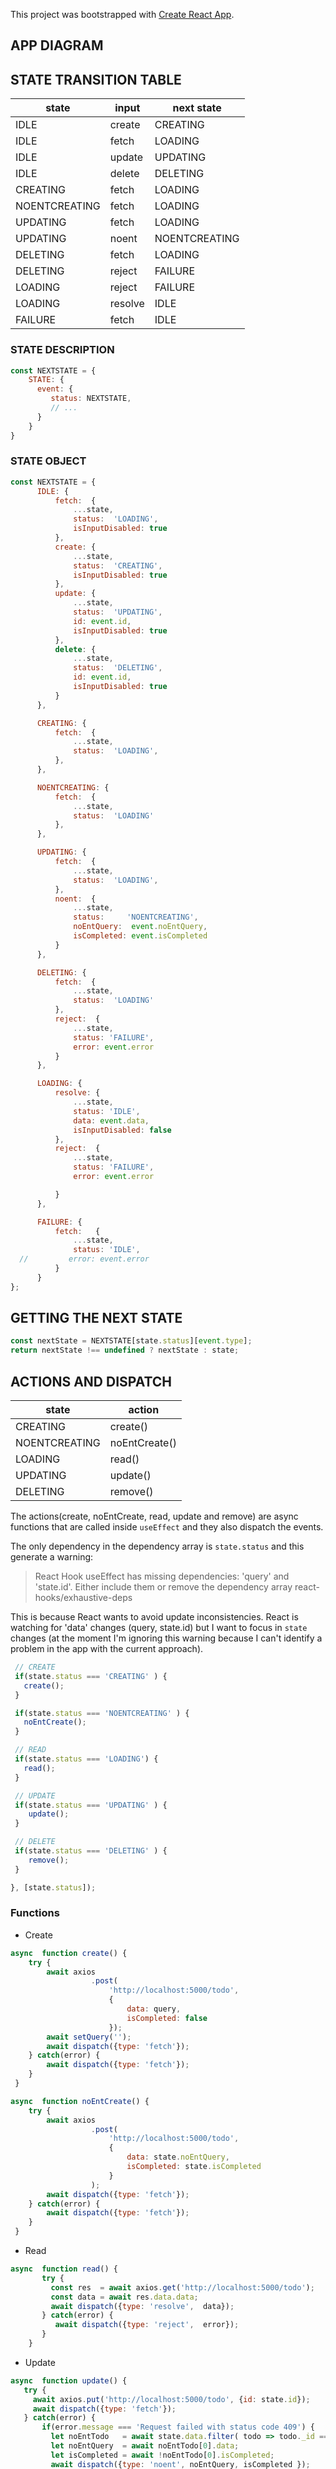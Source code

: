 This project was bootstrapped with [[https://github.com/facebook/create-react-app][Create React App]].


** APP DIAGRAM 


[[file:./public/react-todo-app-diagram.png]]


** STATE TRANSITION TABLE 

| state         | input   | next state    |
|---------------+---------+---------------|
| IDLE          | create  | CREATING      |
| IDLE          | fetch   | LOADING       |
| IDLE          | update  | UPDATING      |
| IDLE          | delete  | DELETING      |
|---------------+---------+---------------|
| CREATING      | fetch   | LOADING       |
| NOENTCREATING | fetch   | LOADING       |
|---------------+---------+---------------|
| UPDATING      | fetch   | LOADING       |
| UPDATING      | noent   | NOENTCREATING |
|---------------+---------+---------------|
| DELETING      | fetch   | LOADING       |
| DELETING      | reject  | FAILURE       |
|---------------+---------+---------------|
| LOADING       | reject  | FAILURE       |
| LOADING       | resolve | IDLE          |
|---------------+---------+---------------|
| FAILURE       | fetch   | IDLE          |
|---------------+---------+---------------|

*** STATE DESCRIPTION

#+BEGIN_SRC  js
const NEXTSTATE = {
    STATE: {
      event: {
         status: NEXTSTATE,
         // ...
      }
    }
}
#+END_SRC



*** STATE OBJECT

#+BEGIN_SRC js
const NEXTSTATE = {
      IDLE: {
          fetch:  {
              ...state,
              status:  'LOADING',
              isInputDisabled: true 
          }, 
          create: { 
              ...state,
              status:  'CREATING',
              isInputDisabled: true 
          },
          update: {
              ...state,
              status:  'UPDATING',
              id: event.id,
              isInputDisabled: true 
          },
          delete: {
              ...state,
              status:  'DELETING',
              id: event.id,
              isInputDisabled: true 
          }
      },

      CREATING: {
          fetch:  {
              ...state,
              status:  'LOADING',
          }, 
      },

      NOENTCREATING: {
          fetch:  {
              ...state,
              status:  'LOADING'
          }, 
      },
 
      UPDATING: {
          fetch:  {
              ...state,
              status:  'LOADING',
          }, 
          noent:  {
              ...state,
              status:     'NOENTCREATING',
              noEntQuery:  event.noEntQuery,
              isCompleted: event.isCompleted
          }
      },

      DELETING: {
          fetch:  {
              ...state,
              status:  'LOADING'  
          }, 
          reject:  {
              ...state,
              status: 'FAILURE',
              error: event.error
          }
      },

      LOADING: {
          resolve: {
              ...state,
              status: 'IDLE',
              data: event.data,
              isInputDisabled: false
          },
          reject:  {
              ...state,
              status: 'FAILURE',
              error: event.error

          }
      },

      FAILURE: {
          fetch:   {
              ...state,
              status: 'IDLE',
  //         error: event.error
          }
      }
};
#+END_SRC


** GETTING THE  NEXT STATE
   
#+BEGIN_SRC js
 const nextState = NEXTSTATE[state.status][event.type];
 return nextState !== undefined ? nextState : state;
#+END_SRC


** ACTIONS AND DISPATCH
  
| state         | action        |
|---------------+---------------|
| CREATING      | create()      |
| NOENTCREATING | noEntCreate() |
|---------------+---------------|
| LOADING       | read()        |
|---------------+---------------|
| UPDATING      | update()      |
|---------------+---------------|
| DELETING      | remove()      |
|---------------+---------------|

The actions(create, noEntCreate, read, update and remove) are async functions that are called inside =useEffect= and they also dispatch the events.   

The only dependency in the dependency array is =state.status= and this generate a warning:

#+BEGIN_QUOTE
React Hook useEffect has missing dependencies: 'query' and 'state.id'. Either include them or remove the dependency array  react-hooks/exhaustive-deps
#+END_QUOTE

This is because React wants to avoid update inconsistencies. React is watching for 'data' changes (query, state.id) but I want to focus in =state= changes (at the moment I'm ignoring this warning because I can't identify a problem in the app with the current approach).
 
 

#+BEGIN_SRC js 
   // CREATE   
   if(state.status === 'CREATING' ) {
     create();
   }

   if(state.status === 'NOENTCREATING' ) {
     noEntCreate();
   }

   // READ
   if(state.status === 'LOADING') {
     read();
   }

   // UPDATE 
   if(state.status === 'UPDATING' ) {
      update();
   }

   // DELETE
   if(state.status === 'DELETING' ) {
      remove();
   }

  }, [state.status]);
#+END_SRC


*** Functions

- Create

#+BEGIN_SRC js
async  function create() {
    try {
        await axios
                  .post(
                      'http://localhost:5000/todo',
                      {
                          data: query,
                          isCompleted: false 
                      });
        await setQuery('');
        await dispatch({type: 'fetch'});
    } catch(error) {
        await dispatch({type: 'fetch'});
    }
 }

async  function noEntCreate() {
    try {
        await axios
                  .post(
                      'http://localhost:5000/todo',
                      {
                          data: state.noEntQuery,
                          isCompleted: state.isCompleted
                      }
                  );
        await dispatch({type: 'fetch'});
    } catch(error) {
        await dispatch({type: 'fetch'});
    }
 }
#+END_SRC

- Read

#+BEGIN_SRC js
async  function read() {
       try {
         const res  = await axios.get('http://localhost:5000/todo');
         const data = await res.data.data;
         await dispatch({type: 'resolve',  data});
       } catch(error) {
          await dispatch({type: 'reject',  error});
       }
    }
#+END_SRC

- Update

#+BEGIN_SRC js
async  function update() {
   try {
     await axios.put('http://localhost:5000/todo', {id: state.id});
     await dispatch({type: 'fetch'});
   } catch(error) {
       if(error.message === 'Request failed with status code 409') {
         let noEntTodo   = await state.data.filter( todo => todo._id === state.id);  
         let noEntQuery  = await noEntTodo[0].data;
         let isCompleted = await !noEntTodo[0].isCompleted;
         await dispatch({type: 'noent', noEntQuery, isCompleted });
       } else { 
         await dispatch({type: 'reject',  error});
       }
   }
}
#+END_SRC

- Remove (Delete)

#+BEGIN_SRC js
async  function remove() {
      try {
          await axios({
              method: 'DELETE',
               url: 'http://localhost:5000/todo',  
                headers: {
                  Accept: 'application/json',
                  'Content-Type': 'application/json'
                },
              data: {
                  id: state.id
              }
             });
         await dispatch({type: 'fetch'});
      } catch(error) {
         await dispatch({type: 'reject',  error});
      } 
  }
#+END_SRC



   
